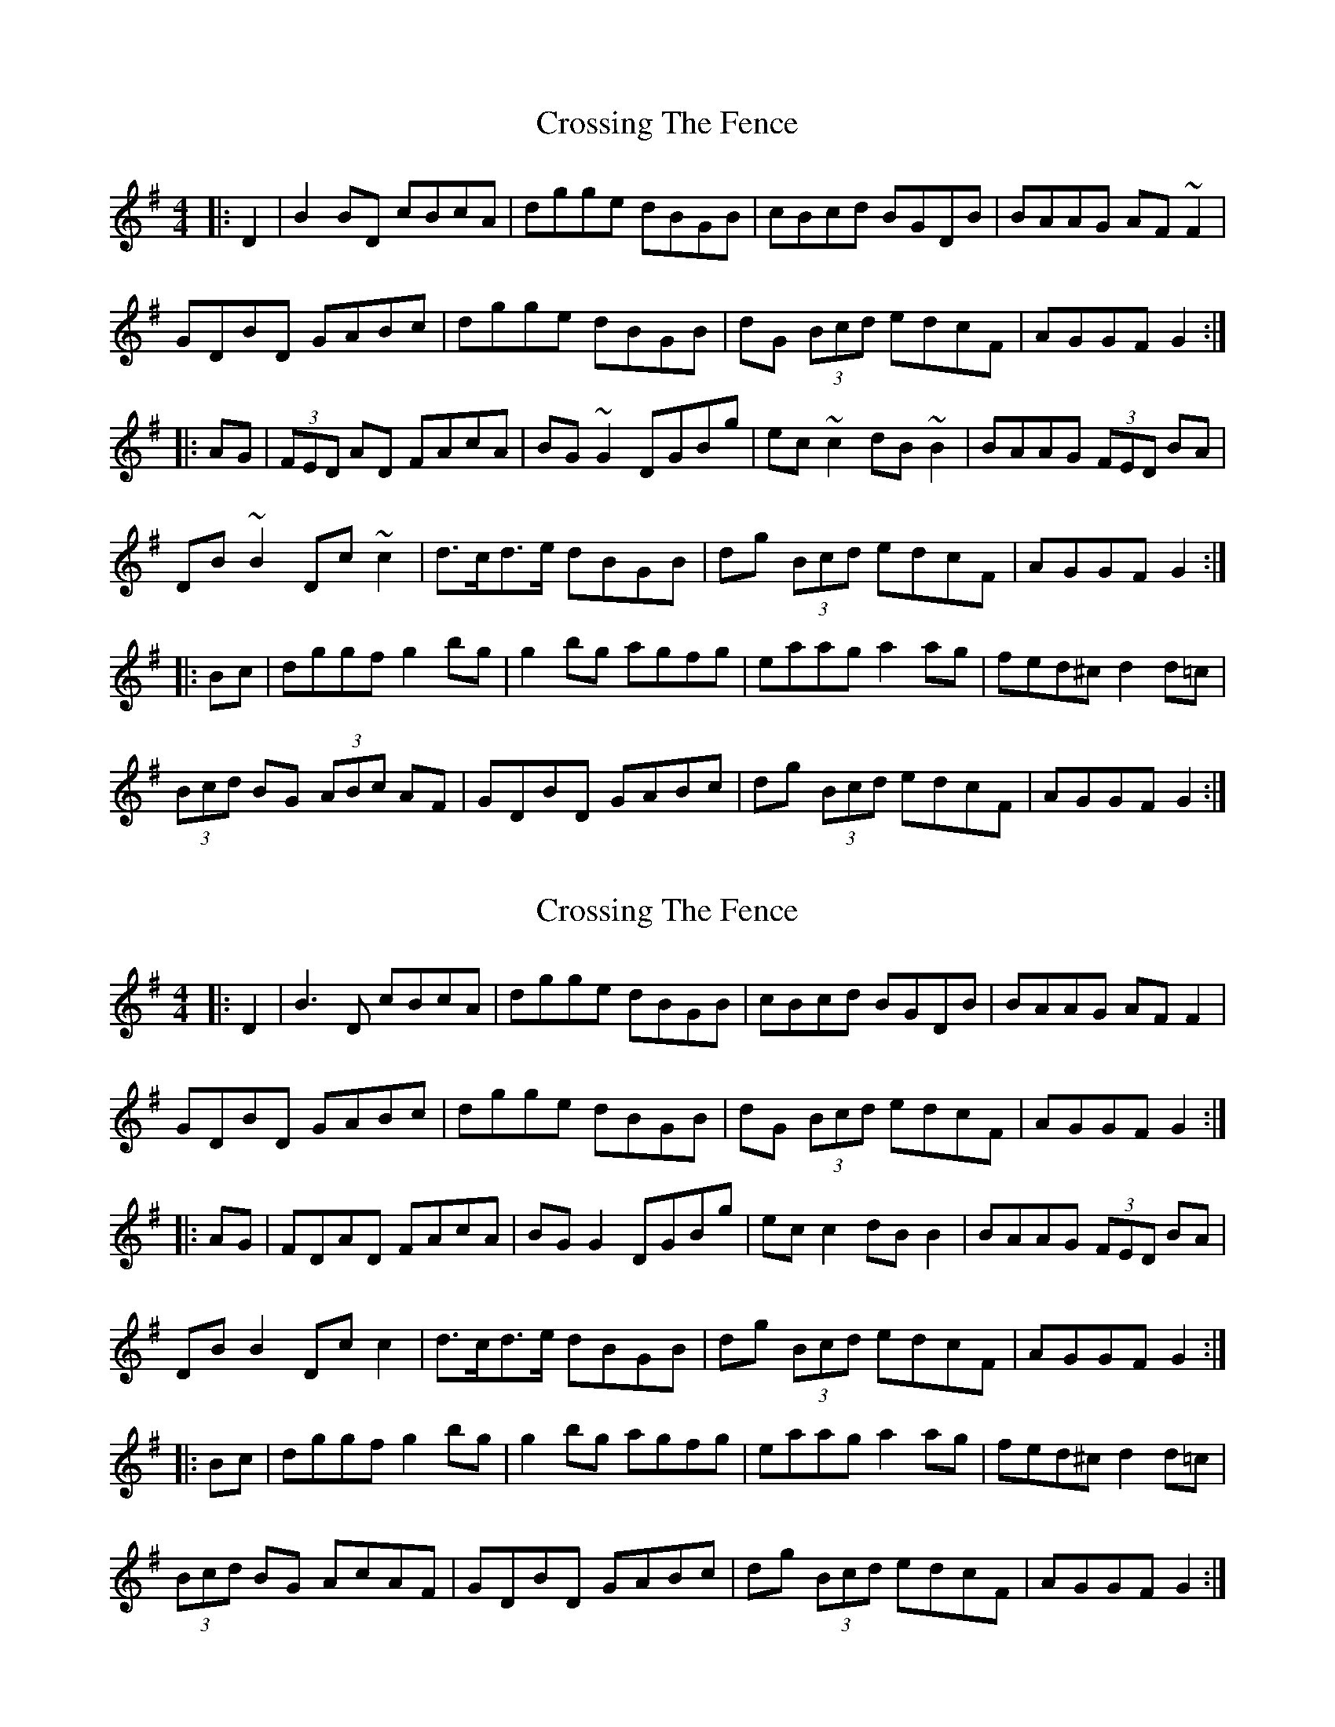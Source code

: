 X: 1
T: Crossing The Fence
Z: Bill Reeder
S: https://thesession.org/tunes/5062#setting5062
R: hornpipe
M: 4/4
L: 1/8
K: Gmaj
|:D2|B2BD cBcA|dgge dBGB|cBcd BGDB|BAAG AF~F2|
GDBD GABc|dgge dBGB|dG (3Bcd edcF|AGGF G2:|
|:AG|(3FED AD FAcA|BG~G2 DGBg|ec~c2 dB~B2|BAAG (3FED BA|
DB~B2 Dc~c2|d>cd>e dBGB|dg (3Bcd edcF|AGGF G2:|
|:Bc|dggf g2bg|g2bg agfg|eaag a2ag|fed^c d2d=c|
(3Bcd BG (3ABc AF|GDBD GABc|dg (3Bcd edcF|AGGF G2:|
X: 2
T: Crossing The Fence
Z: JACKB
S: https://thesession.org/tunes/5062#setting25496
R: hornpipe
M: 4/4
L: 1/8
K: Gmaj
|:D2|B3D cBcA|dgge dBGB|cBcd BGDB|BAAG AF F2|
GDBD GABc|dgge dBGB|dG (3Bcd edcF|AGGF G2:|
|:AG|FDAD FAcA|BG G2 DGBg|ec c2 dB B2|BAAG (3FED BA|
DB B2 Dc c2|d>cd>e dBGB|dg (3Bcd edcF|AGGF G2:|
|:Bc|dggf g2bg|g2bg agfg|eaag a2ag|fed^c d2d=c|
(3Bcd BG AcAF|GDBD GABc|dg (3Bcd edcF|AGGF G2:|

